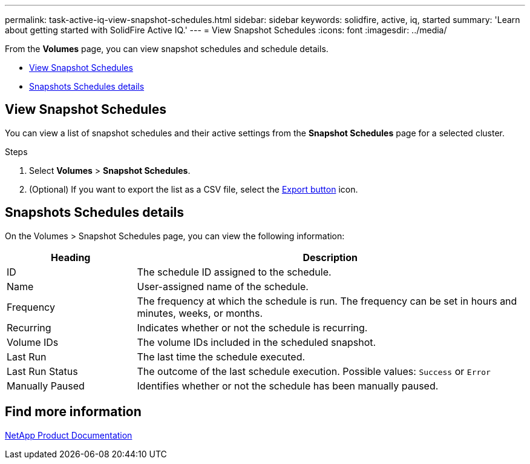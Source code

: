 ---
permalink: task-active-iq-view-snapshot-schedules.html
sidebar: sidebar
keywords: solidfire, active, iq, started
summary: 'Learn about getting started with SolidFire Active IQ.'
---
= View Snapshot Schedules
:icons: font
:imagesdir: ../media/

[.lead]
From the *Volumes* page, you can view snapshot schedules and schedule details.

* <<View Snapshot Schedules>>
* <<Snapshots Schedules details>>

== View Snapshot Schedules
You can view a list of snapshot schedules and their active settings from the *Snapshot Schedules* page for a selected cluster.

.Steps
. Select *Volumes* > *Snapshot Schedules*.
. (Optional) If you want to export the list as a CSV file, select the link:media/export_button.PNG[Export button] icon.

== Snapshots Schedules details
On the Volumes > Snapshot Schedules page, you can view the following information:

[cols=2*,options="header",cols="25,75"]
|===
|Heading |Description
|ID	|The schedule ID assigned to the schedule.
|Name	|User-assigned name of the schedule.
|Frequency |The frequency at which the schedule is run. The frequency can be set in hours and minutes, weeks, or months.
|Recurring |Indicates whether or not the schedule is recurring.
|Volume IDs	|The volume IDs included in the scheduled snapshot.
|Last Run	|The last time the schedule executed.
|Last Run Status |The outcome of the last schedule execution.
Possible values: `Success` or `Error`
|Manually Paused |Identifies whether or not the schedule has been manually paused.
|===

== Find more information
https://www.netapp.com/support-and-training/documentation/[NetApp Product Documentation^]
